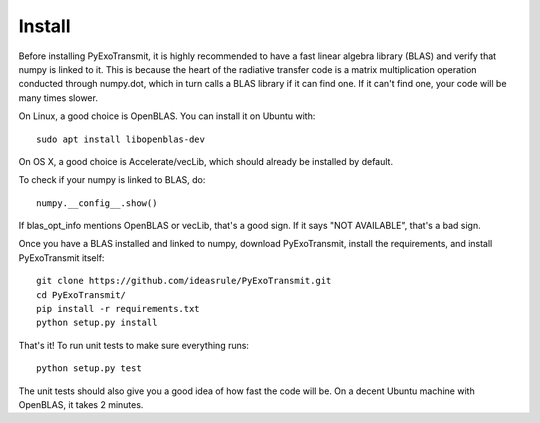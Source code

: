 Install
*******

Before installing PyExoTransmit, it is highly recommended to have a fast linear
algebra library (BLAS) and verify that numpy is linked to it.  This is because
the heart of the radiative transfer code is a matrix multiplication operation
conducted through numpy.dot, which in turn calls a BLAS library if it can find
one.  If it can't find one, your code will be many times slower.

On Linux, a good choice is OpenBLAS. You can install it on Ubuntu with::
  
  sudo apt install libopenblas-dev

On OS X, a good choice is Accelerate/vecLib, which should already be installed
by default.

To check if your numpy is linked to BLAS, do::

  numpy.__config__.show()

If blas_opt_info mentions OpenBLAS or vecLib, that's a good sign.  If it says
"NOT AVAILABLE", that's a bad sign.

Once you have a BLAS installed and linked to numpy, download PyExoTransmit,
install the requirements, and install PyExoTransmit itself::

  git clone https://github.com/ideasrule/PyExoTransmit.git
  cd PyExoTransmit/
  pip install -r requirements.txt
  python setup.py install

That's it!  To run unit tests to make sure everything runs::
  
  python setup.py test

The unit tests should also give you a good idea of how fast the code will be.
On a decent Ubuntu machine with OpenBLAS, it takes 2 minutes.
